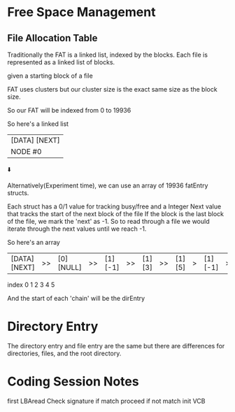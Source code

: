 * Free Space Management
** File Allocation Table
Traditionally the FAT is a linked list, indexed by the blocks.
Each file is represented as a linked list of blocks.

given a starting block of a file

FAT uses clusters but our cluster size is the exact same size as the block
size.

So our FAT will be indexed from 0 to 19936

So here's a linked list
|[DATA] [NEXT]|
|NODE #0      |
      ⬇️


Alternatively(Experiment time), we can use an array of 19936 fatEntry
structs.

Each struct has a 0/1 value for tracking busy/free
and a Integer Next value that tracks the start of the next block of the file
If the block is the last block of the file, we mark the 'next' as -1.
So to read through a file we would iterate through the next values until we
reach -1.

So here's an array
|[DATA] [NEXT]|>>|[0][NULL]|>>|[1] [-1]| >> |[1] [3]| >> |[1] [5]|>|[1][-1]|>> |[1][4]|
    index            0              1           2            3         4           5         

And the start of each 'chain' will be the dirEntry

* Directory Entry
The directory entry and file entry are the same but there are differences for
directories, files, and the root directory.


* Coding Session Notes
first LBAread
Check signature
if match proceed
if not match init VCB